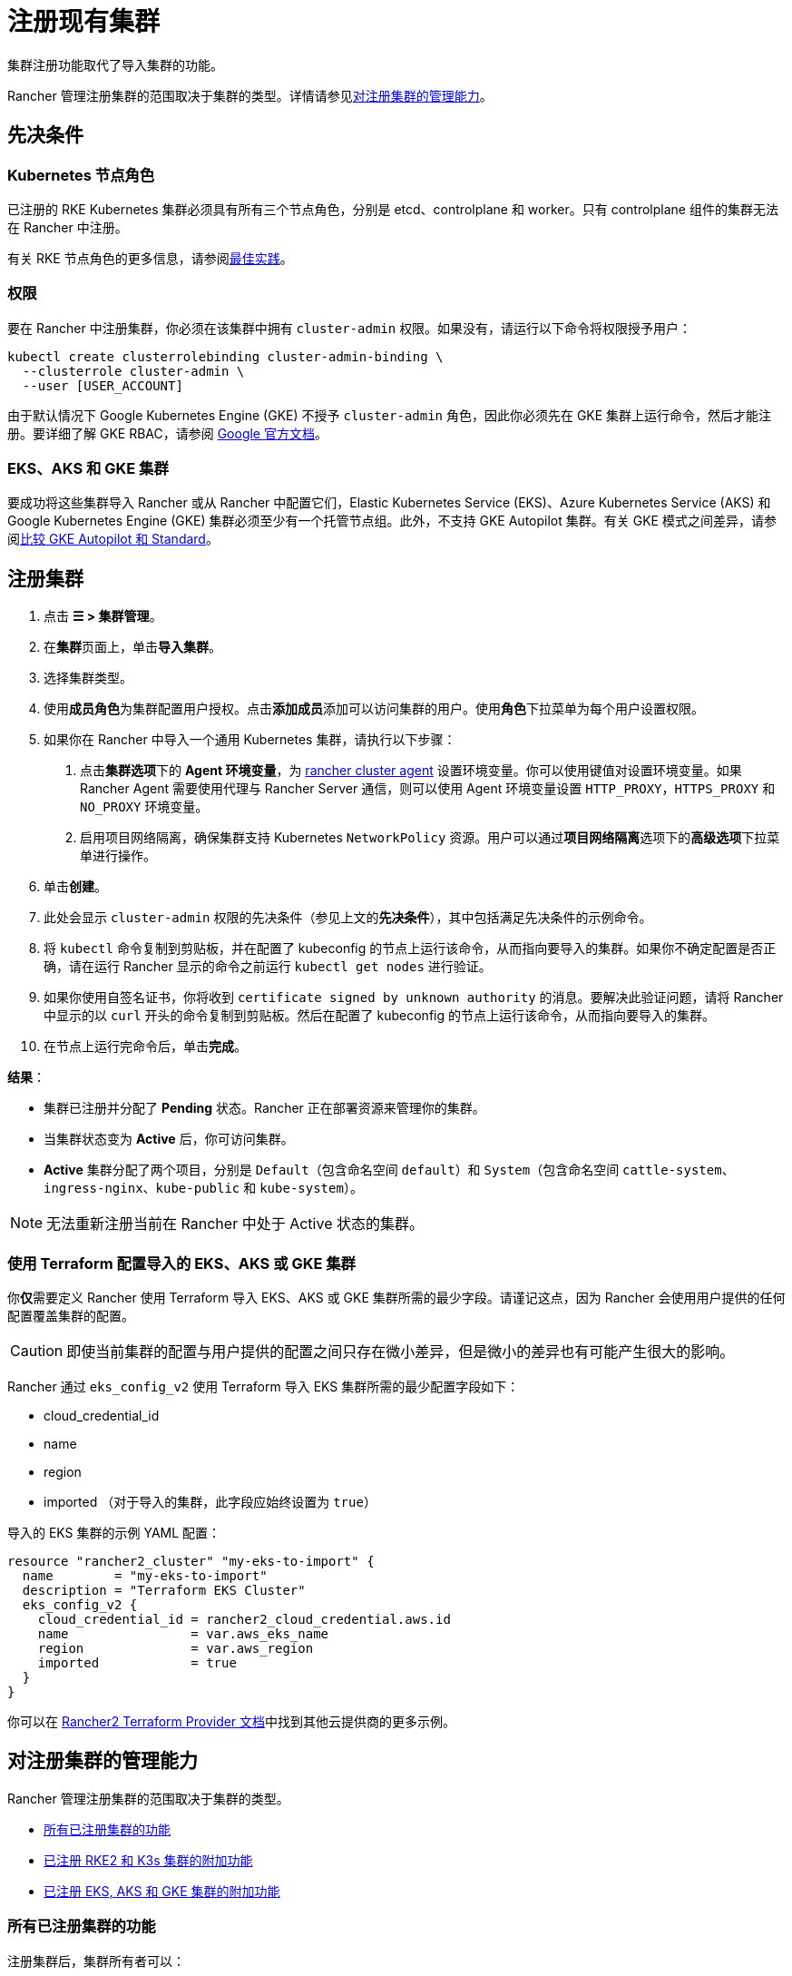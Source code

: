 = 注册现有集群

集群注册功能取代了导入集群的功能。

Rancher 管理注册集群的范围取决于集群的类型。详情请参见<<_对注册集群的管理能力,对注册集群的管理能力>>。

== 先决条件

=== Kubernetes 节点角色

已注册的 RKE Kubernetes 集群必须具有所有三个节点角色，分别是 etcd、controlplane 和 worker。只有 controlplane 组件的集群无法在 Rancher 中注册。

有关 RKE 节点角色的更多信息，请参阅link:production-checklist/production-checklist.adoc#集群架构[最佳实践]。

=== 权限

要在 Rancher 中注册集群，你必须在该集群中拥有 `cluster-admin` 权限。如果没有，请运行以下命令将权限授予用户：

[,plain]
----
kubectl create clusterrolebinding cluster-admin-binding \
  --clusterrole cluster-admin \
  --user [USER_ACCOUNT]
----

由于默认情况下 Google Kubernetes Engine (GKE) 不授予 `cluster-admin` 角色，因此你必须先在 GKE 集群上运行命令，然后才能注册。要详细了解 GKE RBAC，请参阅 https://cloud.google.com/kubernetes-engine/docs/how-to/role-based-access-control[Google 官方文档]。

=== EKS、AKS 和 GKE 集群

要成功将这些集群导入 Rancher 或从 Rancher 中配置它们，Elastic Kubernetes Service (EKS)、Azure Kubernetes Service (AKS) 和 Google Kubernetes Engine (GKE) 集群必须至少有一个托管节点组。此外，不支持 GKE Autopilot 集群。有关 GKE 模式之间差异，请参阅link:https://cloud.google.com/kubernetes-engine/docs/resources/autopilot-standard-feature-comparison[比较 GKE Autopilot 和 Standard]。

== 注册集群

. 点击 *☰ > 集群管理*。
. 在**集群**页面上，单击**导入集群**。
. 选择集群类型。
. 使用**成员角色**为集群配置用户授权。点击**添加成员**添加可以访问集群的用户。使用**角色**下拉菜单为每个用户设置权限。
. 如果你在 Rancher 中导入一个通用 Kubernetes 集群，请执行以下步骤： +
a. 点击**集群选项**下的 *Agent 环境变量*，为 xref:cluster-deployment/about-rancher-agents.adoc[rancher cluster agent] 设置环境变量。你可以使用键值对设置环境变量。如果 Rancher Agent 需要使用代理与 Rancher Server 通信，则可以使用 Agent 环境变量设置 `HTTP_PROXY`，`HTTPS_PROXY` 和 `NO_PROXY` 环境变量。 +
b. 启用项目网络隔离，确保集群支持 Kubernetes `NetworkPolicy` 资源。用户可以通过**项目网络隔离**选项下的**高级选项**下拉菜单进行操作。
. 单击**创建**。
. 此处会显示 `cluster-admin` 权限的先决条件（参见上文的**先决条件**），其中包括满足先决条件的示例命令。
. 将 `kubectl` 命令复制到剪贴板，并在配置了 kubeconfig 的节点上运行该命令，从而指向要导入的集群。如果你不确定配置是否正确，请在运行 Rancher 显示的命令之前运行 `kubectl get nodes` 进行验证。
. 如果你使用自签名证书，你将收到 `certificate signed by unknown authority` 的消息。要解决此验证问题，请将 Rancher 中显示的以 `curl` 开头的命令复制到剪贴板。然后在配置了 kubeconfig 的节点上运行该命令，从而指向要导入的集群。
. 在节点上运行完命令后，单击**完成**。

*结果*：

* 集群已注册并分配了 *Pending* 状态。Rancher 正在部署资源来管理你的集群。
* 当集群状态变为 *Active* 后，你可访问集群。
* *Active* 集群分配了两个项目，分别是 `Default`（包含命名空间 `default`）和 `System`（包含命名空间 `cattle-system`、`ingress-nginx`、`kube-public` 和 `kube-system`）。

[NOTE]
====

无法重新注册当前在 Rancher 中处于 Active 状态的集群。
====


=== 使用 Terraform 配置导入的 EKS、AKS 或 GKE 集群

你**仅**需要定义 Rancher 使用 Terraform 导入 EKS、AKS 或 GKE 集群所需的最少字段。请谨记这点，因为 Rancher 会使用用户提供的任何配置覆盖集群的配置。

[CAUTION]
====

即使当前集群的配置与用户提供的配置之间只存在微小差异，但是微小的差异也有可能产生很大的影响。
====


Rancher 通过 `eks_config_v2` 使用 Terraform 导入 EKS 集群所需的最少配置字段如下：

* cloud_credential_id
* name
* region
* imported （对于导入的集群，此字段应始终设置为 `true`）

导入的 EKS 集群的示例 YAML 配置：

----
resource "rancher2_cluster" "my-eks-to-import" {
  name        = "my-eks-to-import"
  description = "Terraform EKS Cluster"
  eks_config_v2 {
    cloud_credential_id = rancher2_cloud_credential.aws.id
    name                = var.aws_eks_name
    region              = var.aws_region
    imported            = true
  }
}
----

你可以在 https://registry.terraform.io/providers/rancher/rancher2/latest/docs/resources/cluster[Rancher2 Terraform Provider 文档]中找到其他云提供商的更多示例。

== 对注册集群的管理能力

Rancher 管理注册集群的范围取决于集群的类型。

* <<_所有已注册集群的功能,所有已注册集群的功能>>
* <<_已注册_rke2_和_k3s_集群的附加功能,已注册 RKE2 和 K3s 集群的附加功能>>
* <<_已注册_eksaks_和_gke_集群的附加功能,已注册 EKS, AKS 和 GKE 集群的附加功能>>

=== 所有已注册集群的功能

注册集群后，集群所有者可以：

* 通过 RBAC xref:rancher-admin/users/authn-and-authz/manage-role-based-access-control-rbac/cluster-and-project-roles.adoc[管理集群访问]
* 启用xref:observability/monitoring-and-dashboards/monitoring-and-dashboards.adoc[Monitoring、告警和 Notifiers]
* 启用 xref:observability/logging/logging.adoc[Logging]
* 启用 xref:observability/istio/istio.adoc[Istio]
* 管理项目和工作负载

=== 已注册 {rke2-product-name} 和 {k3s-product-name} 集群的附加功能

https://rancher.com/docs/k3s/latest/en/[K3s] 是用于边缘安装的轻量级、完全兼容的 Kubernetes 发行版。
https://docs.rke2.io[RKE2] 是 Rancher 用于数据中心和云安装的下一代 Kubernetes 发行版。

RKE2 或 K3s 集群注册到 Rancher 后，Rancher 会识别它。Rancher UI 将开放<<_所有已注册集群的功能,所有已注册集群>>的功能，以及以下用于编辑和升级集群的功能：

* xref:cluster-admin/backups-and-restore/backups-and-restore.adoc[升级 Kubernetes 版本]的能力

[WARNING]
====
将集群导入 Rancher 后，你需要使用 Rancher 执行升级。**不**支持在 Rancher 之外升级导入的集群。
====


* 配置能同时升级的最大节点数
* 查看集群的配置参数和用于启动集群中每个节点的环境变量的只读版本

=== 已注册 EKS，AKS 和 GKE 集群的附加功能

Rancher 处理注册的 EKS、AKS 或 GKE 集群的方式与处理在 Rancher 中创建的集群的方式类似。但是，如果你通过 Rancher UI 删除已注册的集群，Rancher 不会销毁这些集群。

如果你在 Rancher 中创建 EKS、AKS 或 GKE 集群，然后将其删除，Rancher 会销毁该集群。通过 Rancher 删除已注册的集群时，Rancher Server 会_断开_与集群的连接。该集群仍然存在，只是它不再在 Rancher 中。你仍然可以像注册前一样访问已注销的集群。

有关可用于管理已注册集群的功能，请参阅xref:cluster-deployment/cluster-deployment.adoc[按集群类型划分的集群管理功能]。

== 配置 {rke2-product-name} 和 {k3s-product-name} 集群升级

[TIP]
====

Kubernetes 的最佳实践是在升级之前备份集群。使用外部数据库升级高可用 K3s 集群时，请使用关系数据库提供商推荐的方式备份数据库。
====


**并发**是升级期间允许不可用的最大节点数。如果不可用节点的数量大于**并发**，升级将失败。如果升级失败，你可能需要修复或移除失败的节点，然后升级才能成功。

* *controlplane 并发*：可以同时升级的最大服务器节点数；也是最大不可用服务器节点数
* *Worker 并发*：可以同时升级的最大 worker 节点数；也是最大不可用 worker 节点数

在 RKE2 和 K3s 文档中，control plane 节点也称为 Server 节点。Kubernetes master 节点运行在这些节点上，用于维护集群的状态。默认情况下，control plane 节点默认能够让工作负载调度到节点上。

类似的，在 RKE2 和 K3s 文档中，具有 worker 角色的节点称为 Agent 节点。默认情况下，部署在集群中的任何工作负载或 Pod 都能调度到这些节点上。

== 已注册 {rke2-product-name} 和 {k3s-product-name} 集群的 Logging 调试和故障排除

节点由运行在下游集群中的 `system-upgrade-controller` 升级。基于集群配置，Rancher 部署了两个link:https://github.com/rancher/system-upgrade-controller#example-upgrade-plan[计划]来升级节点，分别用于升级 control plane 节点和 worker 节点。`system-upgrade-controller` 会按照计划对节点进行升级。

要在 `system-upgrade-controller` deployment 上启用调试日志记录，请编辑 https://github.com/rancher/system-upgrade-controller/blob/50a4c8975543d75f1d76a8290001d87dc298bdb4/manifests/system-upgrade-controller.yaml#L32[configmap] 以将调试环境变量设置为 true。然后重启 `system-upgrade-controller` pod。

你可以运行以下命令查看 `system-upgrade-controller` 创建的日志：

----
kubectl logs -n cattle-system system-upgrade-controller
----

运行以下命令查看计划的当前状态：

----
kubectl get plans -A -o yaml
----

如果集群卡在升级中，请重启 `system-upgrade-controller`。

为防止升级时出现问题，应遵循 https://kubernetes.io/docs/tasks/administer-cluster/kubeadm/kubeadm-upgrade/[Kubernetes 升级最佳实践]进行操作。

== 对 {rke2-product-name} 和 {k3s-product-name} 集群的授权集群端点支持

_从 v2.6.3 起可用_

授权集群端点 (ACE) 已支持注册的 RKE2 和 K3s 集群。此支持还包括你在下游集群上启用 ACE 的手动步骤。有关授权集群端点的更多信息，请单击xref:cluster-admin/manage-clusters/access-clusters/authorized-cluster-endpoint.adoc[这里]。

[NOTE]
.注意事项：
====

* 只需要在下游集群的 controlplane 节点上执行这些步骤。你必须单独配置每个 controlplane 节点。
* 以下步骤适用于在 v2.6.x 中注册的 RKE2 和 K3s 集群，以及从先前的 Rancher 版本注册（或导入）并升级到 v2.6.x 的集群。
* 这些步骤将改变下游 RKE2 和 K3s 集群的配置并部署 `kube-api-authn-webhook`。如果 ACE 的未来实现需要更新 `kube-api-authn-webhook`，那么这也必须手动完成。有关此 webhook 的更多信息，请单击xref:cluster-admin/manage-clusters/access-clusters/authorized-cluster-endpoint.adoc#_关于_kube_api_auth_身份验证_webhook[此处]。
====


[discrete]
====== *在每个下游集群的 controlplane 上启用 ACE 的手动执行步骤*：

. 在 `/var/lib/rancher/{rke2,k3s}/kube-api-authn-webhook.yaml` 创建一个文件，内容如下：
```yaml
apiVersion: v1
kind: Config
clusters:
 ** name: Default
cluster:
  insecure-skip-tls-verify: true
  server: http://127.0.0.1:6440/v1/authenticate
users:
 ** name: Default
user:
  insecure-skip-tls-verify: true
current-context: webhook
contexts:
 ** name: webhook
context:
  user: Default
  cluster: Default
```
. 将以下内容添加到配置文件中（如果文件不存在，则创建一个）。请注意，默认位置是 `/etc/rancher/{rke2,k3s}/config.yaml`：
+
[,yaml]
----
kube-apiserver-arg:
    - authentication-token-webhook-config-file=/var/lib/rancher/{rke2,k3s}/kube-api-authn-webhook.yaml
----

. 运行以下命令：

  sudo systemctl stop {rke2,k3s}-server
  sudo systemctl start {rke2,k3s}-server

. 最后，你**必须**返回 Rancher UI 并在那里编辑导入的集群，从而完成 ACE 启用。单击 *⋮ > 编辑配置*，然后单击**集群配置**下的**网络**选项卡。最后，单击**授权端点**的**启用**按钮。启用 ACE 后，你可以输入完全限定的域名 (FQDN) 和证书信息。

[NOTE]
====

*FQDN* 字段是可选的。如果指定了该字段，它应该指向下游集群。仅当下游集群前面有使用了不受信任证书的负载均衡器时才需要证书信息。如果你使用的是有效证书，则不需要填写 **CA 证书**字段。
====


== 注释已注册的集群

Rancher 没有注册的 Kubernetes 集群（除了 RKE2 和 K3s Kubernetes 集群之外）如何预置或配置集群的任何信息。

因此，当 Rancher 注册集群时，它假设某些功能是默认禁用的。Rancher 这样做是为了避免向用户暴露 UI 选项（即使注册的集群没有启用这些功能）。

但是，如果集群具有某种功能（例如使用 pod 安全策略），那么该集群的用户可能仍希望在 Rancher UI 中为集群选择 pod 安全策略。为此，用户需要手动让 Rancher 知道集群已启用 pod 安全策略。

通过对已注册的集群进行注释，你可以向 Rancher 表明集群在 Rancher 之外被赋予了 Pod 安全策略或其他功能。

此示例注释表示启用了 pod 安全策略：

[,json]
----
"capabilities.cattle.io/pspEnabled": "true"
----

以下注释表示 Ingress 功能。请注意，非原始对象的值需要进行 JSON 编码，并转义引号：

[,json]
----
"capabilities.cattle.io/ingressCapabilities": "[
  {
    "customDefaultBackend":true,
    "ingressProvider":"asdf"
  }
]"
----

你可以为集群注释以下功能：

* `ingressCapabilities`
* `loadBalancerCapabilities`
* `nodePoolScalingSupported`
* `nodePortRange`
* `pspEnabled`
* `taintSupport`

所有功能及其类型定义都可以在 Rancher API 视图中查看，地址是 `[Rancher Server URL]/v3/schemas/capabilities`。

要注释已注册的集群：

. 点击 *☰ > 集群管理*。
. 在**集群**页面上，转到要注释的自定义集群，然后单击 *⋮ > 编辑配置*。
. 展开**标签 & 注释**。
. 单击**添加注释**。
. 使用 `capabilities/<capability>: <value>` 格式向集群添加注释，其中 `value` 是要使用注释覆盖的集群功能。在这种情况下，Rancher 在你添加注释之前都不知道集群的任何功能。
. 单击**保存**。

*结果*：注释并不是给集群提供功能，而是告知 Rancher 集群具有这些功能。
